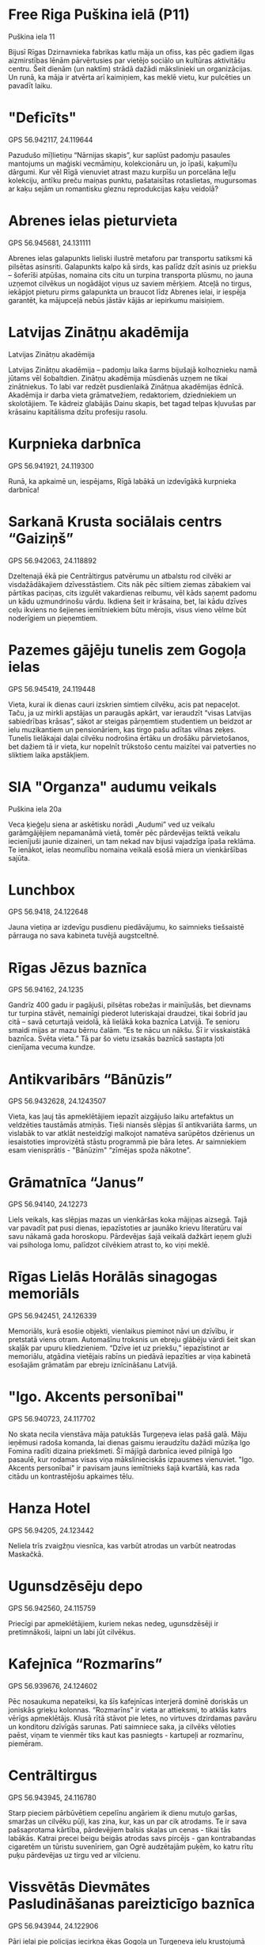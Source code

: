 * Free Riga Puškina ielā (P11)
Puškina iela 11

Bijusī Rīgas Dzirnavnieka fabrikas katlu māja un ofiss, kas pēc gadiem
ilgas aizmirstības lēnām pārvērtusies par vietējo sociālo un kultūras
aktivitāšu centru. Šeit dienām (un naktīm) strādā dažādi mākslinieki
un organizācijas. Un runā, ka māja ir atvērta arī kaimiņiem, kas meklē
vietu, kur pulcēties un pavadīt laiku.

* "Deficīts"
GPS 56.942117, 24.119644

Pazudušo mīļlietiņu “Nārnijas skapis”, kur saplūst
padomju pasaules mantojums un maģiski vecmāmiņu, kolekcionāru un, jo
īpaši, kaķumīļu dārgumi. Kur vēl Rīgā vienuviet atrast mazu kurpīšu un
porcelāna leļļu kolekciju, antīku preču maiņas punktu, pašataisītas
rotaslietas, mugursomas ar kaķu sejām un romantisku gleznu
reprodukcijas kaķu veidolā?

* Abrenes ielas pieturvieta
GPS 56.945681, 24.131111

Abrenes ielas galapunkts lieliski ilustrē metaforu par transportu
satiksmi kā pilsētas asinsriti. Galapunkts kalpo kā sirds, kas palīdz
dzīt asinis uz priekšu – šoferīši atpūšas, nomaina cits citu un
turpina transporta plūsmu, no jauna uzņemot cilvēkus un nogādājot
viņus uz saviem mērķiem. Atceļā no tirgus, iekāpjot pieturu pirms
galapunkta un braucot līdz Abrenes ielai, ir iespēja garantēt, ka
mājupceļā nebūs jāstāv kājās ar iepirkumu maisiņiem.

* Latvijas Zinātņu аkadēmija
Latvijas Zinātņu аkadēmija

Latvijas Zinātņu akadēmija – padomju laika šarms bijušajā kolhoznieku
namā jūtams vēl šobaltdien. Zinātņu akadēmija mūsdienās uzņem ne tikai
zinātniekus. To labi var redzēt pusdienlaikā Zinātņua akadēmijas
ēdnīcā. Akadēmija ir darba vieta grāmatvežiem, redaktoriem,
dziedniekiem un skolotājiem. Te kādreiz glabājās Dainu skapis, bet
tagad telpas kļuvušas par krāsainu kapitālisma dzītu profesiju
rasolu.

* Kurpnieka darbnīca
GPS 56.941921, 24.119300

Runā, ka apkaimē un, iespējams, Rīgā labākā un izdevīgākā kurpnieka
darbnīca!

* Sarkanā Krusta sociālais centrs “Gaiziņš”
GPS 56.942063, 24.118892

Dzeltenajā ēkā pie Centrāltirgus patvērumu un atbalstu rod cilvēki ar
visdažādākajiem dzīvesstāstiem. Cits nāk pēc siltiem ziemas zābakiem
vai pārtikas paciņas, cits izgulēt vakardienas reibumu, vēl kāds
saņemt padomu un kādu uzmundrinošu vārdu. Ikdiena šeit ir krāsaina,
bet, lai kādu dzīves ceļu ikviens no šejienes iemītniekiem būtu
mērojis, visus vieno vēlme būt noderīgiem un pieņemtiem.

* Pazemes gājēju tunelis zem Gogoļa ielas
GPS 56.945419, 24.119448

Vieta, kurai ik dienas cauri izskrien simtiem cilvēku, acis pat
nepaceļot. Taču, ja uz mirkli apstājas un paraugās apkārt, var
ieraudzīt “visas Latvijas sabiedrības krāsas”, sākot ar steigas
pārņemtiem studentiem un beidzot ar ielu muzikantiem un pensionāriem,
kas tirgo pašu adītas vilnas zeķes. Tunelis lielākajai daļai cilvēku
nodrošina ērtāku un drošāku pārvietošanos, bet dažiem tā ir vieta, kur
nopelnīt trūkstošo centu maizītei vai patverties no sliktiem laika
apstākļiem.

* SIA "Organza" audumu veikals
Puškina iela 20a

Veca ķieģeļu siena ar askētisku norādi „Audumi” ved uz veikalu
garāmgājējiem nepamanāmā vietā, tomēr pēc pārdevējas teiktā veikalu
iecienījuši jaunie dizaineri, un tam nekad nav bijusi vajadzīga īpaša
reklāma. Te ienākot, ielas neomulību nomaina veikalā esošā miera un
vienkāršības sajūta.

* Lunchbox
GPS 56.9418, 24.122648

Jauna vietiņa ar izdevīgu pusdienu piedāvājumu, ko saimnieks
tiešsaistē pārrauga no sava kabineta tuvējā augstceltnē.

* Rīgas Jēzus baznīca
GPS 56.94162, 24.1235

Gandrīz 400 gadu ir pagājuši, pilsētas robežas ir mainījušās, bet
dievnams tur turpina stāvēt, nemainīgi piederot luteriskajai draudzei,
tikai šobrīd jau citā – savā ceturtajā veidolā, kā lielākā koka
baznīca Latvijā. Te senioru smaidi mijas ar mazu bērnu čalām. “Es te
nācu un nākšu. Šī ir visskaistākā baznīca. Svēta vieta.”  Tā par šo
vietu izsakās baznīcā sastapta ļoti cienījama vecuma kundze.

* Antikvaribārs “Bānūzis”
GPS 56.9432628, 24.1243507

Vieta, kas ļauj tās apmeklētājiem iepazīt aizgājušo laiku artefaktus
un veldzēties taustāmās atmiņās. Tieši niansēs slēpjas šī antikvariāta
šarms, un vislabāk to var atklāt nesteidzīgi malkojot namatēva
sarūpētos dzērienus un iesaistoties improvizētā stāstu programmā pie
bāra letes. Ar saimniekiem esam vienisprātis - "Bānūzim" “zīmējas
spoža nākotne”.

* Grāmatnīca “Janus”
GPS 56.94140, 24.12273

Liels veikals, kas slēpjas mazas un vienkāršas koka mājiņas
aizsegā. Tajā var pavadīt pat pusi dienas, iepazīstoties ar jaunāko
krievu literatūru vai savu nākamā gada horoskopu. Pārdevējas šajā
veikalā dažkārt ieņem gluži vai psihologa lomu, palīdzot cilvēkiem
atrast to, ko viņi meklē.

* Rīgas Lielās Horālās sinagogas memoriāls
GPS 56.942451, 24.126339

Memoriāls, kurā esošie objekti, vienlaikus pieminot nāvi un dzīvību,
ir pretstatā viens otram. Automašīnu troksnis un ebreju glābēju vārdi
šeit skan skaļāk par upuru kliedzieniem. “Dzīve iet uz priekšu,”
iepazīstinot ar memoriālu, atgādina vietējais rabīns un piedāvā
iepazīties ar viņa kabinetā esošajām grāmatām par ebreju iznīcināšanu
Latvijā.

* "Igo. Akcents personībai"
GPS 56.940723, 24.117702

No skata necila vienstāva māja patukšās Turgeņeva ielas pašā
galā. Māju ieņēmusi radoša komanda, lai dienas gaismu ieraudzītu
dažādi mūziķa Igo Fomina radīti dizaina priekšmeti. Šī mājīgā darbnīca
ieved pilnīgā Igo pasaulē, kur rodamas visas viņa mākslinieciskās
izpausmes vienuviet. "Igo. Akcents personībai" ir pavisam jauns
iemītnieks šajā kvartālā, kas rada citādu un kontrastējošu apkaimes
tēlu.

* Hanza Hotel
GPS 56.94205, 24.123442

Neliela trīs zvaigžņu viesnīca, kas varbūt atrodas un varbūt neatrodas
Maskačkā.

* Ugunsdzēsēju depo
GPS 56.942560, 24.115759

Priecīgi par apmeklētājiem, kuriem nekas nedeg, ugunsdzēsēji ir
pretimnākoši, laipni un labi jūt cilvēkus.

* Kafejnīca “Rozmarīns”
GPS 56.939676, 24.124602

Pēc nosaukuma nepateiksi, ka šīs kafejnīcas interjerā dominē doriskās
un joniskās grieķu kolonnas. “Rozmarīns” ir vieta ar attieksmi, to
atklās katrs vērīgs apmeklētājs. Klusā rītā stāvot pie letes, no
virtuves dzirdamas pavāru un konditoru dzīvīgās sarunas. Pati
saimniece saka, ja cilvēks vēloties paēst, viņam te vienmēr tiks kaut
kas pasniegts - kartupeļi ar rozmarīnu, piemēram.

* Centrāltirgus
GPS 56.943945, 24.116780

Starp pieciem pārbūvētiem cepelīnu angāriem ik dienu mutuļo garšas,
smaržas un cilvēku pūļi, kas zina, kur, kas un par cik atrodams. Te ir
sava pašsaprotama kārtība, pārdevējiem balsis skaļas un cenas - tikai
tās labākās. Katrai precei beigu beigās atrodas savs pircējs - gan
kontrabandas cigaretēm un tūristu suvenīriem, gan Ogrē audzētajām
puķēm, ko katru rītu puķu pārdevējas uz tirgu ved ar vilcienu.

* Vissvētās Dievmātes Pasludināšanas pareizticīgo baznīca
GPS 56.943944, 24.122906

Pāri ielai pie policijas iecirkņa ēkas Gogoļa un Turgeņeva ielu
krustojumā sēž vīrs un vēro putniņus. Viņš te nāk “katru dienu -
desmit gadus jau”. Pareizticīgo krusts uztetovēts uz vidējā pirksta,
vīrietis apliecina, ka brīvdienās cilvēku nāk maz. “Bet svētku dienās,
jā – tad gan nāk.” Otrpus ielai baznīcas darbiniece gan par
apmeklētāju daudzumu nesūdzas. Un nākot ne tikai pareizticīgie, bet
arī luterāņi un katoļi. “Jo viņiem sveces tur savās baznīcās likt nav
kur, un pasūtīt lūgšanas par drošību un veselību viņi nevar. Tāpēc
viņi nāk šeit. Citās baznīcās tā neļauj, bet pie mums ļauj. Vot tā!”

* Spīķeri
GPS 56.9416366, 24.116552

Dažu gadu laikā šis sākotnēji maz zināmais kultūrpunkts ir daudz
mainījies un attīstijies. Gadsimtu senās spīķeru noliktavas no omulīgā
subkultūru nostūra pārveidojušās par ģimenei draudzīgu vietiņu, kur
bērni un jaunieši var izklaidēties labiekārtotajā laukumā, bet vecāki
pavadīt laiku kafejnīcās un salonos. Tāpat šeit joprojām mājo
kritiskie un laikmetīgie teātra uzvedumi no Dirty Deal Teatro.

* Nail Smile
GPS 56.942118, 24.122880

Krustojumā esošs frizētavu-skaistumkopšanas salonu pāris ieintriģē ar
pašu neapzināto vienotību. Ar pieticību un atrunām pārdevēja saka, ka
par apkārtnē notiekošo neko nezina. Tomēr frizierītes pulcina
rīdziniekus no visām pilsētas malām, vienlaicīgi radot teju nemanāmu,
tomēr rajonu spilgti raksturojošu iespaidu par krievu-latviešu
līdzāspastāvēšanu.

* Kafejnīca “Sviesta pika”
GPS 56.942356, 24.121587

Aiz privātas autostāvvietas uz Elijas un Puškina ielas stūra, kuru
gadiem pārvalda tas pats uzraugs, atrodas kafejnīca "Sviesta pika", ko
īpaši iecienījuši autoskolu instruktori. "Sviesta pikā" var ieskriet
pēc zupas, kafijas un pusdienu piedāvājuma - ir izvēle starp soļanku
un mājas soļanku.

* "Latgalīte"
9a Firsa Sadovnikova iela

No skaidu plāksnēm un plastmasas plēvēm būvētās paralēlajās realitātēs
birokrātijai ir pārāk auksti. Savas dzīves karaļi jums sagādās visu -
no akumulatora lādētāja līdz vientuļa zaldāta dienasgrāmatai. ''Tā jau
mums viss ir labi, un narkomānu te nav,'' viņš bilst un noslauka
biksēs no rokām pilošo motoreļļu.

* Apģērbu veikals

Kādreiz šeit strādāja bārs, kur vietējie pēc iedzeršanas gāja “pār
ielas ēst šašliku”, un ar apaļiem vēderiem čāpoja atpakaļ. Tā stāsta
iedzīvotāji, kuri vel joprojām ienāk aplūkot bijušās, iemīļotās
“розoвые стены”. Tagad šeit cilvēku balsis ir aizvietotas ar nemitīgu
džinsu šķirošanu. Drēbes šeit ir uzticamas un, galvenais, lētas, jo
“laiki diemžēl paliek arvien grūtāki”.

* Free Riga Turgeņeva ielas rezidence (T17)
Turgeņeva iela 17

Neuzkrītoša, teju 200 gadus veca divstāvu dzīvojamā ēka. Mājas otrais
stāvs pēc pieciem tukšiem gadiem ir ieguvis otro elpu - tur tagad
apmetušies Free Riga rezidenti. Kaimiņu uzmanību piesaista pie sētas
pieslēgtie ērmriteņi, un pamazām tiek iestaigāta taciņa, lai atvērtu
šo māju pasākumiem un jaunām iniciatīvām.
